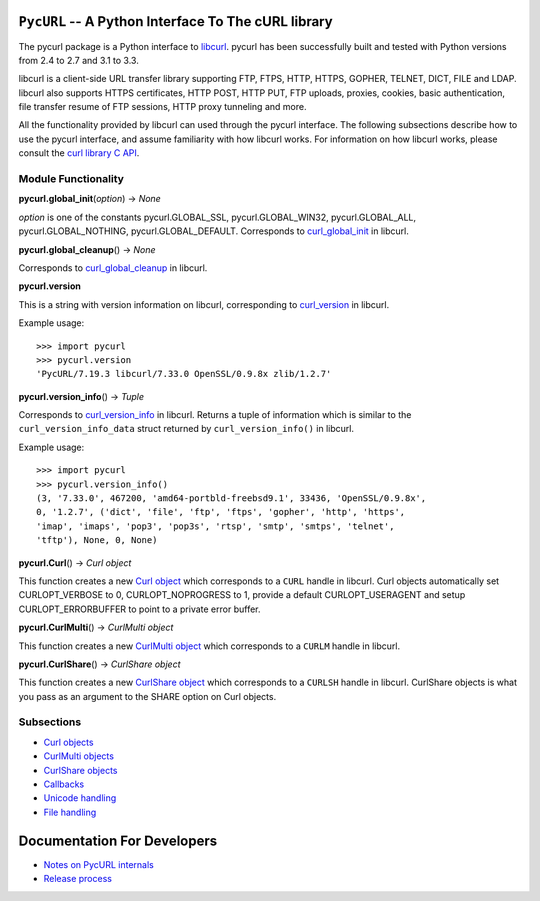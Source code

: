``PycURL`` -- A Python Interface To The cURL library
====================================================

The pycurl package is a Python interface to `libcurl`_.
pycurl has been successfully built and
tested with Python versions from 2.4 to 2.7 and 3.1 to 3.3.

libcurl is a client-side URL transfer library supporting FTP, FTPS, HTTP,
HTTPS, GOPHER, TELNET, DICT, FILE and LDAP. libcurl also supports HTTPS
certificates, HTTP POST, HTTP PUT, FTP uploads, proxies, cookies, basic
authentication, file transfer resume of FTP sessions, HTTP proxy tunneling
and more.

All the functionality provided by libcurl can used through the pycurl
interface. The following subsections describe how to use the pycurl
interface, and assume familiarity with how libcurl works. For information on
how libcurl works, please consult the `curl library C API`_.

Module Functionality
--------------------

**pycurl.global_init**\ (*option*) -> *None*

*option* is one of the constants pycurl.GLOBAL_SSL, pycurl.GLOBAL_WIN32,
pycurl.GLOBAL_ALL, pycurl.GLOBAL_NOTHING, pycurl.GLOBAL_DEFAULT. Corresponds
to `curl_global_init`_ in libcurl.

**pycurl.global_cleanup**\ () -> *None*

Corresponds to `curl_global_cleanup`_ in libcurl.

**pycurl.version**

This is a string with version information on libcurl, corresponding to
`curl_version`_ in libcurl.

Example usage:

::

    >>> import pycurl
    >>> pycurl.version
    'PycURL/7.19.3 libcurl/7.33.0 OpenSSL/0.9.8x zlib/1.2.7'

**pycurl.version_info**\ () -> *Tuple*

Corresponds to `curl_version_info`_ in libcurl. Returns a tuple of
information which is similar to the ``curl_version_info_data`` struct
returned by ``curl_version_info()`` in libcurl.

Example usage:

::

    >>> import pycurl
    >>> pycurl.version_info()
    (3, '7.33.0', 467200, 'amd64-portbld-freebsd9.1', 33436, 'OpenSSL/0.9.8x',
    0, '1.2.7', ('dict', 'file', 'ftp', 'ftps', 'gopher', 'http', 'https',
    'imap', 'imaps', 'pop3', 'pop3s', 'rtsp', 'smtp', 'smtps', 'telnet',
    'tftp'), None, 0, None)

**pycurl.Curl**\ () -> *Curl object*

This function creates a new `Curl object`_ which corresponds to a ``CURL``
handle in libcurl. Curl objects automatically set CURLOPT_VERBOSE to 0,
CURLOPT_NOPROGRESS to 1, provide a default CURLOPT_USERAGENT and setup
CURLOPT_ERRORBUFFER to point to a private error buffer.

**pycurl.CurlMulti**\ () -> *CurlMulti object*

This function creates a new `CurlMulti object`_ which corresponds to a
``CURLM`` handle in libcurl.

**pycurl.CurlShare**\ () -> *CurlShare object*

This function creates a new `CurlShare object`_ which corresponds to a
``CURLSH`` handle in libcurl. CurlShare objects is what you pass as an
argument to the SHARE option on Curl objects.


Subsections
-----------

-   `Curl objects`_
-   `CurlMulti objects`_
-   `CurlShare objects`_
-   `Callbacks`_
-   `Unicode handling`_
-   `File handling`_


Documentation For Developers
============================

-   `Notes on PycURL internals`_
-   `Release process`_

.. _libcurl: http://curl.haxx.se/libcurl/
.. _curl library C API: http://curl.haxx.se/libcurl/c/
.. _curl_global_init: http://curl.haxx.se/libcurl/c/curl_global_init.html
.. _curl_global_cleanup: http://curl.haxx.se/libcurl/c/curl_global_cleanup.html
.. _curl_version: http://curl.haxx.se/libcurl/c/curl_version.html
.. _curl_version_info: http://curl.haxx.se/libcurl/c/curl_version_info.html
.. _Curl object: curlobject.html
.. _Curl objects: curlobject.html
.. _CurlMulti object: curlmultiobject.html
.. _CurlMulti objects: curlmultiobject.html
.. _CurlShare object: curlshareobject.html
.. _CurlShare objects: curlshareobject.html
.. _Callbacks: callbacks.html
.. _Unicode handling: unicode.html
.. _File handling: files.html
.. _Notes on PycURL internals: internals.html
.. _Release process: release-process.html
